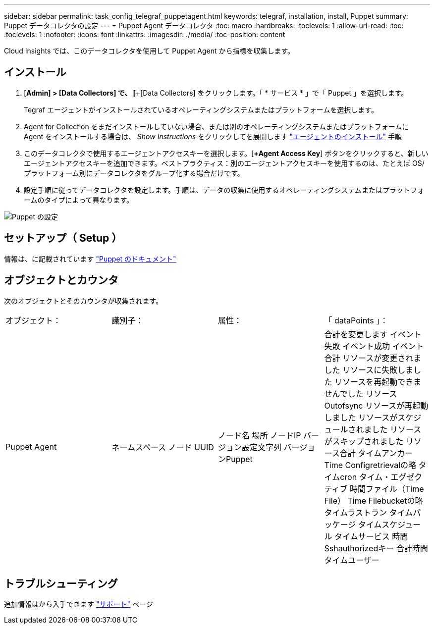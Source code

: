 ---
sidebar: sidebar 
permalink: task_config_telegraf_puppetagent.html 
keywords: telegraf, installation, install, Puppet 
summary: Puppet データコレクタの設定 
---
= Puppet Agent データコレクタ
:toc: macro
:hardbreaks:
:toclevels: 1
:allow-uri-read: 
:toc: 
:toclevels: 1
:nofooter: 
:icons: font
:linkattrs: 
:imagesdir: ./media/
:toc-position: content


[role="lead"]
Cloud Insights では、このデータコレクタを使用して Puppet Agent から指標を収集します。



== インストール

. [*Admin] > [Data Collectors] で、 [*+[Data Collectors] をクリックします。「 * サービス * 」で「 Puppet 」を選択します。
+
Tegraf エージェントがインストールされているオペレーティングシステムまたはプラットフォームを選択します。

. Agent for Collection をまだインストールしていない場合、または別のオペレーティングシステムまたはプラットフォームに Agent をインストールする場合は、 _Show Instructions_ をクリックしてを展開します link:task_config_telegraf_agent.html["エージェントのインストール"] 手順
. このデータコレクタで使用するエージェントアクセスキーを選択します。[*+Agent Access Key*] ボタンをクリックすると、新しいエージェントアクセスキーを追加できます。ベストプラクティス：別のエージェントアクセスキーを使用するのは、たとえば OS/ プラットフォーム別にデータコレクタをグループ化する場合だけです。
. 設定手順に従ってデータコレクタを設定します。手順は、データの収集に使用するオペレーティングシステムまたはプラットフォームのタイプによって異なります。


image:PuppetDCConfigWindows.png["Puppet の設定"]



== セットアップ（ Setup ）

情報は、に記載されています https://puppet.com/docs["Puppet のドキュメント"]



== オブジェクトとカウンタ

次のオブジェクトとそのカウンタが収集されます。

[cols="<.<,<.<,<.<,<.<"]
|===


| オブジェクト： | 識別子： | 属性： | 「 dataPoints 」： 


| Puppet Agent | ネームスペース
ノード UUID | ノード名
場所
ノードIP
バージョン設定文字列
バージョンPuppet | 合計を変更します
イベント失敗
イベント成功
イベント合計
リソースが変更されました
リソースに失敗しました
リソースを再起動できませんでした
リソースOutofsync
リソースが再起動しました
リソースがスケジュールされました
リソースがスキップされました
リソース合計
タイムアンカー
Time Configretrievalの略
タイムcron
タイム・エグゼクティブ
時間ファイル（Time File）
Time Filebucketの略
タイムラストラン
タイムパッケージ
タイムスケジュール
タイムサービス
時間Sshauthorizedキー
合計時間
タイムユーザー 
|===


== トラブルシューティング

追加情報はから入手できます link:concept_requesting_support.html["サポート"] ページ
